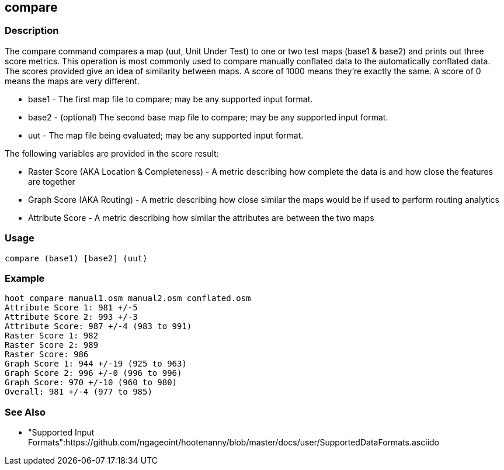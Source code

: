 [[compare]]
== compare

=== Description

The +compare+ command compares a map (uut, Unit Under Test) to one or two test maps (base1 & base2) and prints out three
score metrics. This operation is most commonly used to compare manually conflated data to the automatically conflated data.
The scores provided give an idea of similarity between maps. A score of 1000 means they're exactly the same. A score of
0 means the maps are very different.

* +base1+ - The first map file to compare; may be any supported input format.
* +base2+ - (optional) The second base map file to compare; may be any supported input format.
* +uut+   - The map file being evaluated; may be any supported input format.

The following variables are provided in the score result:

* Raster Score (AKA Location & Completeness) - A metric describing how complete the data is and how close the features are together
* Graph Score (AKA Routing)                  - A metric describing how close similar the maps would be if used to perform routing analytics
* Attribute Score                            - A metric describing how similar the attributes are between the two maps

=== Usage

--------------------------------------
compare (base1) [base2] (uut)
--------------------------------------

=== Example

--------------------------------------
hoot compare manual1.osm manual2.osm conflated.osm
Attribute Score 1: 981 +/-5
Attribute Score 2: 993 +/-3
Attribute Score: 987 +/-4 (983 to 991)
Raster Score 1: 982
Raster Score 2: 989
Raster Score: 986
Graph Score 1: 944 +/-19 (925 to 963)
Graph Score 2: 996 +/-0 (996 to 996)
Graph Score: 970 +/-10 (960 to 980)
Overall: 981 +/-4 (977 to 985)
--------------------------------------

=== See Also

* "Supported Input Formats":https://github.com/ngageoint/hootenanny/blob/master/docs/user/SupportedDataFormats.asciido

